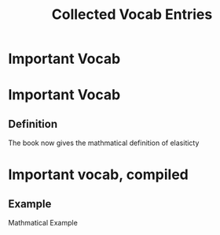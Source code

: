 #+TITLE: Collected Vocab Entries

* Important Vocab

* Important Vocab
** Definition
The book now gives the mathmatical definition of elasiticty

* Important vocab, compiled
** Example
Mathmatical Example

